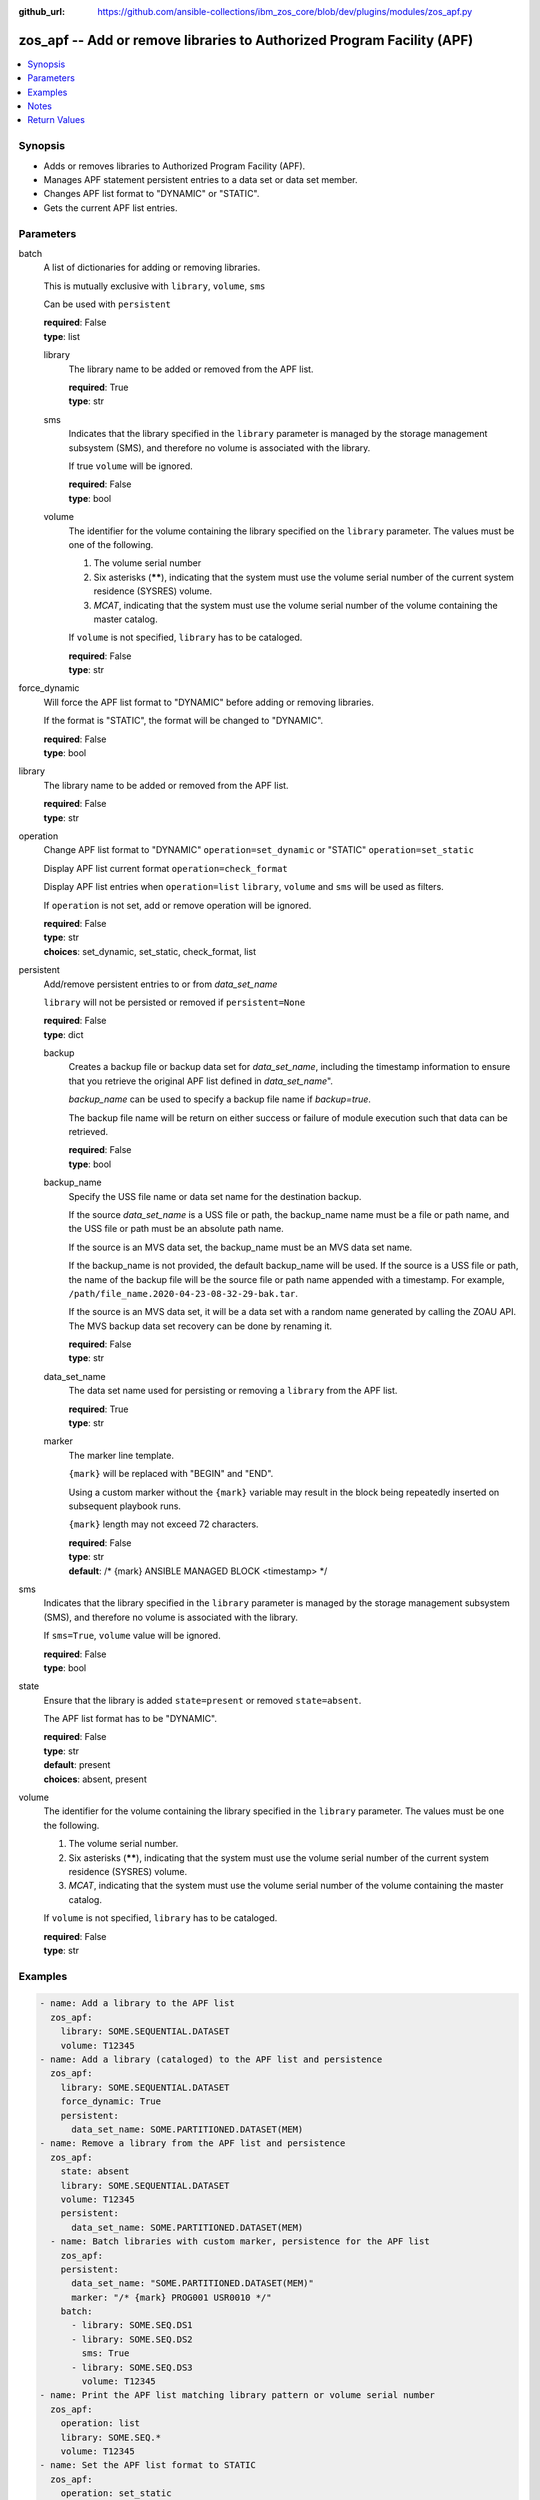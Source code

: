 
:github_url: https://github.com/ansible-collections/ibm_zos_core/blob/dev/plugins/modules/zos_apf.py

.. _zos_apf_module:


zos_apf -- Add or remove libraries to Authorized Program Facility (APF)
=======================================================================



.. contents::
   :local:
   :depth: 1


Synopsis
--------
- Adds or removes libraries to Authorized Program Facility (APF).
- Manages APF statement persistent entries to a data set or data set member.
- Changes APF list format to "DYNAMIC" or "STATIC".
- Gets the current APF list entries.





Parameters
----------


     
batch
  A list of dictionaries for adding or removing libraries.

  This is mutually exclusive with ``library``, ``volume``, ``sms``

  Can be used with ``persistent``


  | **required**: False
  | **type**: list


     
  library
    The library name to be added or removed from the APF list.


    | **required**: True
    | **type**: str


     
  sms
    Indicates that the library specified in the ``library`` parameter is managed by the storage management subsystem (SMS), and therefore no volume is associated with the library.

    If true ``volume`` will be ignored.


    | **required**: False
    | **type**: bool


     
  volume
    The identifier for the volume containing the library specified on the ``library`` parameter. The values must be one of the following.

    1. The volume serial number

    2. Six asterisks (******), indicating that the system must use the volume serial number of the current system residence (SYSRES) volume.

    3. *MCAT*, indicating that the system must use the volume serial number of the volume containing the master catalog.

    If ``volume`` is not specified, ``library`` has to be cataloged.


    | **required**: False
    | **type**: str



     
force_dynamic
  Will force the APF list format to "DYNAMIC" before adding or removing libraries.

  If the format is "STATIC", the format will be changed to "DYNAMIC".


  | **required**: False
  | **type**: bool


     
library
  The library name to be added or removed from the APF list.


  | **required**: False
  | **type**: str


     
operation
  Change APF list format to "DYNAMIC" ``operation=set_dynamic`` or "STATIC" ``operation=set_static``

  Display APF list current format ``operation=check_format``

  Display APF list entries when ``operation=list`` ``library``, ``volume`` and ``sms`` will be used as filters.

  If ``operation`` is not set, add or remove operation will be ignored.


  | **required**: False
  | **type**: str
  | **choices**: set_dynamic, set_static, check_format, list


     
persistent
  Add/remove persistent entries to or from *data_set_name*

  ``library`` will not be persisted or removed if ``persistent=None``


  | **required**: False
  | **type**: dict


     
  backup
    Creates a backup file or backup data set for *data_set_name*, including the timestamp information to ensure that you retrieve the original APF list defined in *data_set_name*".

    *backup_name* can be used to specify a backup file name if *backup=true*.

    The backup file name will be return on either success or failure of module execution such that data can be retrieved.


    | **required**: False
    | **type**: bool


     
  backup_name
    Specify the USS file name or data set name for the destination backup.

    If the source *data_set_name* is a USS file or path, the backup_name name must be a file or path name, and the USS file or path must be an absolute path name.

    If the source is an MVS data set, the backup_name must be an MVS data set name.

    If the backup_name is not provided, the default backup_name will be used. If the source is a USS file or path, the name of the backup file will be the source file or path name appended with a timestamp. For example, ``/path/file_name.2020-04-23-08-32-29-bak.tar``.

    If the source is an MVS data set, it will be a data set with a random name generated by calling the ZOAU API. The MVS backup data set recovery can be done by renaming it.


    | **required**: False
    | **type**: str


     
  data_set_name
    The data set name used for persisting or removing a ``library`` from the APF list.


    | **required**: True
    | **type**: str


     
  marker
    The marker line template.

    ``{mark}`` will be replaced with "BEGIN" and "END".

    Using a custom marker without the ``{mark}`` variable may result in the block being repeatedly inserted on subsequent playbook runs.

    ``{mark}`` length may not exceed 72 characters.


    | **required**: False
    | **type**: str
    | **default**: /* {mark} ANSIBLE MANAGED BLOCK <timestamp> */



     
sms
  Indicates that the library specified in the ``library`` parameter is managed by the storage management subsystem (SMS), and therefore no volume is associated with the library.

  If ``sms=True``, ``volume`` value will be ignored.


  | **required**: False
  | **type**: bool


     
state
  Ensure that the library is added ``state=present`` or removed ``state=absent``.

  The APF list format has to be "DYNAMIC".


  | **required**: False
  | **type**: str
  | **default**: present
  | **choices**: absent, present


     
volume
  The identifier for the volume containing the library specified in the ``library`` parameter. The values must be one the following.

  1. The volume serial number.

  2. Six asterisks (******), indicating that the system must use the volume serial number of the current system residence (SYSRES) volume.

  3. *MCAT*, indicating that the system must use the volume serial number of the volume containing the master catalog.

  If ``volume`` is not specified, ``library`` has to be cataloged.


  | **required**: False
  | **type**: str




Examples
--------

.. code-block:: yaml+jinja

   
   - name: Add a library to the APF list
     zos_apf:
       library: SOME.SEQUENTIAL.DATASET
       volume: T12345
   - name: Add a library (cataloged) to the APF list and persistence
     zos_apf:
       library: SOME.SEQUENTIAL.DATASET
       force_dynamic: True
       persistent:
         data_set_name: SOME.PARTITIONED.DATASET(MEM)
   - name: Remove a library from the APF list and persistence
     zos_apf:
       state: absent
       library: SOME.SEQUENTIAL.DATASET
       volume: T12345
       persistent:
         data_set_name: SOME.PARTITIONED.DATASET(MEM)
     - name: Batch libraries with custom marker, persistence for the APF list
       zos_apf:
       persistent:
         data_set_name: "SOME.PARTITIONED.DATASET(MEM)"
         marker: "/* {mark} PROG001 USR0010 */"
       batch:
         - library: SOME.SEQ.DS1
         - library: SOME.SEQ.DS2
           sms: True
         - library: SOME.SEQ.DS3
           volume: T12345
   - name: Print the APF list matching library pattern or volume serial number
     zos_apf:
       operation: list
       library: SOME.SEQ.*
       volume: T12345
   - name: Set the APF list format to STATIC
     zos_apf:
       operation: set_static




Notes
-----

.. note::
   It is the playbook author or user's responsibility to ensure they have appropriate authority to the RACF® FACILITY resource class. A user is described as the remote user, configured either for the playbook or playbook tasks, who can also obtain escalated privileges to execute as root or another user.

   To add or delete the APF list entry for library libname, you must have UPDATE authority to the RACF® FACILITY resource class entity CSVAPF.libname, or there must be no FACILITY class profile that protects that entity.

   To change the format of the APF list to dynamic, you must have UPDATE authority to the RACF FACILITY resource class profile CSVAPF.MVS.SETPROG.FORMAT.DYNAMIC, or there must be no FACILITY class profile that protects that entity.

   To change the format of the APF list back to static, you must have UPDATE authority to the RACF FACILITY resource class profile CSVAPF.MVS.SETPROG.FORMAT.STATIC, or there must be no FACILITY class profile that protects that entity.






Return Values
-------------


   
                              
       stdout
        | The stdout from ZOAU command apfadm. Output varies based on the type of operation.
      
        | **returned**: always
        | **type**: str
      
      
                              
       stderr
        | The error messages from ZOAU command apfadm
      
        | **returned**: always
        | **type**: str
        | **sample**: BGYSC1310E ADD Error: Dataset COMMON.LINKLIB volume COMN01 is already present in APF list.

            
      
      
                              
       rc
        | The return code from ZOAU command apfadm
      
        | **returned**: always
        | **type**: int
      
      
                              
       msg
        | The module messages
      
        | **returned**: failure
        | **type**: str
        | **sample**: Parameter verification failed

            
      
      
                              
       backup_name
        | Name of the backup file or data set that was created.
      
        | **returned**: if backup=true, always
        | **type**: str
      
        
